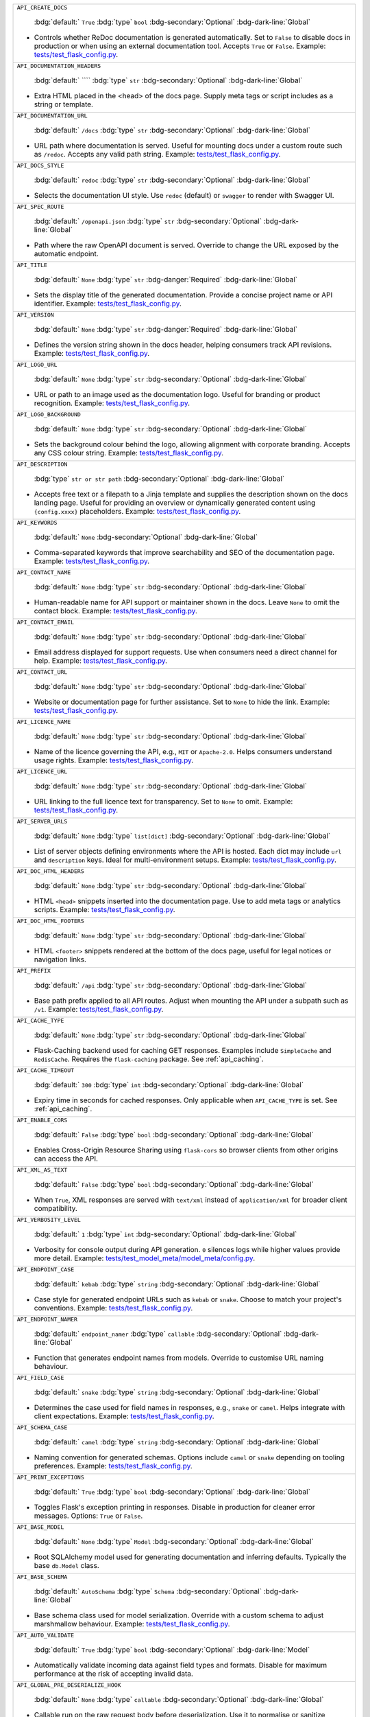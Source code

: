 .. list-table::

    * - ``API_CREATE_DOCS``

          :bdg:`default:` ``True``
          :bdg:`type` ``bool``
          :bdg-secondary:`Optional` :bdg-dark-line:`Global`

        - Controls whether ReDoc documentation is generated automatically. Set to ``False`` to disable docs in production or when using an external documentation tool. Accepts ``True`` or ``False``. Example: `tests/test_flask_config.py <https://github.com/lewis-morris/flarchitect/blob/master/tests/test_flask_config.py>`_.
    * - ``API_DOCUMENTATION_HEADERS``

          :bdg:`default:` ````
          :bdg:`type` ``str``
          :bdg-secondary:`Optional` :bdg-dark-line:`Global`

        - Extra HTML placed in the <head> of the docs page. Supply meta tags or script includes as a string or template.
    * - ``API_DOCUMENTATION_URL``

          :bdg:`default:` ``/docs``
          :bdg:`type` ``str``
          :bdg-secondary:`Optional` :bdg-dark-line:`Global`

        - URL path where documentation is served. Useful for mounting docs under a custom route such as ``/redoc``. Accepts any valid path string. Example: `tests/test_flask_config.py <https://github.com/lewis-morris/flarchitect/blob/master/tests/test_flask_config.py>`_.
    * - ``API_DOCS_STYLE``

          :bdg:`default:` ``redoc``
          :bdg:`type` ``str``
          :bdg-secondary:`Optional` :bdg-dark-line:`Global`

        - Selects the documentation UI style. Use ``redoc`` (default) or ``swagger`` to render with Swagger UI.
    * - ``API_SPEC_ROUTE``

          :bdg:`default:` ``/openapi.json``
          :bdg:`type` ``str``
          :bdg-secondary:`Optional` :bdg-dark-line:`Global`

        - Path where the raw OpenAPI document is served. Override to change the
          URL exposed by the automatic endpoint.
    * - ``API_TITLE``

          :bdg:`default:` ``None``
          :bdg:`type` ``str``
          :bdg-danger:`Required` :bdg-dark-line:`Global`

        - Sets the display title of the generated documentation. Provide a concise project name or API identifier. Example: `tests/test_flask_config.py <https://github.com/lewis-morris/flarchitect/blob/master/tests/test_flask_config.py>`_.
    * - ``API_VERSION``

          :bdg:`default:` ``None``
          :bdg:`type` ``str``
          :bdg-danger:`Required` :bdg-dark-line:`Global`

        - Defines the version string shown in the docs header, helping consumers track API revisions. Example: `tests/test_flask_config.py <https://github.com/lewis-morris/flarchitect/blob/master/tests/test_flask_config.py>`_.
    * - ``API_LOGO_URL``

          :bdg:`default:` ``None``
          :bdg:`type` ``str``
          :bdg-secondary:`Optional` :bdg-dark-line:`Global`

        - URL or path to an image used as the documentation logo. Useful for branding or product recognition. Example: `tests/test_flask_config.py <https://github.com/lewis-morris/flarchitect/blob/master/tests/test_flask_config.py>`_.
    * - ``API_LOGO_BACKGROUND``

          :bdg:`default:` ``None``
          :bdg:`type` ``str``
          :bdg-secondary:`Optional` :bdg-dark-line:`Global`

        - Sets the background colour behind the logo, allowing alignment with corporate branding. Accepts any CSS colour string. Example: `tests/test_flask_config.py <https://github.com/lewis-morris/flarchitect/blob/master/tests/test_flask_config.py>`_.
    * - ``API_DESCRIPTION``

          :bdg:`type` ``str or str path``
          :bdg-secondary:`Optional` :bdg-dark-line:`Global`

        - Accepts free text or a filepath to a Jinja template and supplies the description shown on the docs landing page. Useful for providing an overview or dynamically generated content using ``{config.xxxx}`` placeholders. Example: `tests/test_flask_config.py <https://github.com/lewis-morris/flarchitect/blob/master/tests/test_flask_config.py>`_.
    * - ``API_KEYWORDS``

          :bdg:`default:` ``None``
          :bdg-secondary:`Optional` :bdg-dark-line:`Global`

        - Comma-separated keywords that improve searchability and SEO of the documentation page. Example: `tests/test_flask_config.py <https://github.com/lewis-morris/flarchitect/blob/master/tests/test_flask_config.py>`_.
    * - ``API_CONTACT_NAME``

          :bdg:`default:` ``None``
          :bdg:`type` ``str``
          :bdg-secondary:`Optional` :bdg-dark-line:`Global`

        - Human-readable name for API support or maintainer shown in the docs. Leave ``None`` to omit the contact block. Example: `tests/test_flask_config.py <https://github.com/lewis-morris/flarchitect/blob/master/tests/test_flask_config.py>`_.
    * - ``API_CONTACT_EMAIL``

          :bdg:`default:` ``None``
          :bdg:`type` ``str``
          :bdg-secondary:`Optional` :bdg-dark-line:`Global`

        - Email address displayed for support requests. Use when consumers need a direct channel for help. Example: `tests/test_flask_config.py <https://github.com/lewis-morris/flarchitect/blob/master/tests/test_flask_config.py>`_.
    * - ``API_CONTACT_URL``

          :bdg:`default:` ``None``
          :bdg:`type` ``str``
          :bdg-secondary:`Optional` :bdg-dark-line:`Global`

        - Website or documentation page for further assistance. Set to ``None`` to hide the link. Example: `tests/test_flask_config.py <https://github.com/lewis-morris/flarchitect/blob/master/tests/test_flask_config.py>`_.
    * - ``API_LICENCE_NAME``

          :bdg:`default:` ``None``
          :bdg:`type` ``str``
          :bdg-secondary:`Optional` :bdg-dark-line:`Global`

        - Name of the licence governing the API, e.g., ``MIT`` or ``Apache-2.0``. Helps consumers understand usage rights. Example: `tests/test_flask_config.py <https://github.com/lewis-morris/flarchitect/blob/master/tests/test_flask_config.py>`_.
    * - ``API_LICENCE_URL``

          :bdg:`default:` ``None``
          :bdg:`type` ``str``
          :bdg-secondary:`Optional` :bdg-dark-line:`Global`

        - URL linking to the full licence text for transparency. Set to ``None`` to omit. Example: `tests/test_flask_config.py <https://github.com/lewis-morris/flarchitect/blob/master/tests/test_flask_config.py>`_.
    * - ``API_SERVER_URLS``

          :bdg:`default:` ``None``
          :bdg:`type` ``list[dict]``
          :bdg-secondary:`Optional` :bdg-dark-line:`Global`

        - List of server objects defining environments where the API is hosted. Each dict may include ``url`` and ``description`` keys. Ideal for multi-environment setups. Example: `tests/test_flask_config.py <https://github.com/lewis-morris/flarchitect/blob/master/tests/test_flask_config.py>`_.
    * - ``API_DOC_HTML_HEADERS``

          :bdg:`default:` ``None``
          :bdg:`type` ``str``
          :bdg-secondary:`Optional` :bdg-dark-line:`Global`

        - HTML ``<head>`` snippets inserted into the documentation page. Use to add meta tags or analytics scripts. Example: `tests/test_flask_config.py <https://github.com/lewis-morris/flarchitect/blob/master/tests/test_flask_config.py>`_.
    * - ``API_DOC_HTML_FOOTERS``

          :bdg:`default:` ``None``
          :bdg:`type` ``str``
          :bdg-secondary:`Optional` :bdg-dark-line:`Global`

        - HTML ``<footer>`` snippets rendered at the bottom of the docs page, useful for legal notices or navigation links.
    * - ``API_PREFIX``

          :bdg:`default:` ``/api``
          :bdg:`type` ``str``
          :bdg-secondary:`Optional` :bdg-dark-line:`Global`

        - Base path prefix applied to all API routes. Adjust when mounting the API under a subpath such as ``/v1``. Example: `tests/test_flask_config.py <https://github.com/lewis-morris/flarchitect/blob/master/tests/test_flask_config.py>`_.
    * - ``API_CACHE_TYPE``

          :bdg:`default:` ``None``
          :bdg:`type` ``str``
          :bdg-secondary:`Optional` :bdg-dark-line:`Global`

        - Flask-Caching backend used for caching GET responses. Examples include ``SimpleCache`` and ``RedisCache``. Requires the ``flask-caching`` package. See :ref:`api_caching`.
    * - ``API_CACHE_TIMEOUT``

          :bdg:`default:` ``300``
          :bdg:`type` ``int``
          :bdg-secondary:`Optional` :bdg-dark-line:`Global`

        - Expiry time in seconds for cached responses. Only applicable when ``API_CACHE_TYPE`` is set. See :ref:`api_caching`.
    * - ``API_ENABLE_CORS``

          :bdg:`default:` ``False``
          :bdg:`type` ``bool``
          :bdg-secondary:`Optional` :bdg-dark-line:`Global`

        - Enables Cross-Origin Resource Sharing using ``flask-cors`` so browser clients from other origins can access the API.
    * - ``API_XML_AS_TEXT``

          :bdg:`default:` ``False``
          :bdg:`type` ``bool``
          :bdg-secondary:`Optional` :bdg-dark-line:`Global`

        - When ``True``, XML responses are served with ``text/xml`` instead of ``application/xml`` for broader client compatibility.
    * - ``API_VERBOSITY_LEVEL``

          :bdg:`default:` ``1``
          :bdg:`type` ``int``
          :bdg-secondary:`Optional` :bdg-dark-line:`Global`

        - Verbosity for console output during API generation. ``0`` silences logs while higher values provide more detail. Example: `tests/test_model_meta/model_meta/config.py <https://github.com/lewis-morris/flarchitect/blob/master/tests/test_model_meta/model_meta/config.py>`_.
    * - ``API_ENDPOINT_CASE``

          :bdg:`default:` ``kebab``
          :bdg:`type` ``string``
          :bdg-secondary:`Optional` :bdg-dark-line:`Global`

        - Case style for generated endpoint URLs such as ``kebab`` or ``snake``. Choose to match your project's conventions. Example: `tests/test_flask_config.py <https://github.com/lewis-morris/flarchitect/blob/master/tests/test_flask_config.py>`_.
    * - ``API_ENDPOINT_NAMER``

          :bdg:`default:` ``endpoint_namer``
          :bdg:`type` ``callable``
          :bdg-secondary:`Optional` :bdg-dark-line:`Global`

        - Function that generates endpoint names from models. Override to customise URL naming behaviour.
    * - ``API_FIELD_CASE``

          :bdg:`default:` ``snake``
          :bdg:`type` ``string``
          :bdg-secondary:`Optional` :bdg-dark-line:`Global`

        - Determines the case used for field names in responses, e.g., ``snake`` or ``camel``. Helps integrate with client expectations. Example: `tests/test_flask_config.py <https://github.com/lewis-morris/flarchitect/blob/master/tests/test_flask_config.py>`_.
    * - ``API_SCHEMA_CASE``

          :bdg:`default:` ``camel``
          :bdg:`type` ``string``
          :bdg-secondary:`Optional` :bdg-dark-line:`Global`

        - Naming convention for generated schemas. Options include ``camel`` or ``snake`` depending on tooling preferences. Example: `tests/test_flask_config.py <https://github.com/lewis-morris/flarchitect/blob/master/tests/test_flask_config.py>`_.
    * - ``API_PRINT_EXCEPTIONS``

          :bdg:`default:` ``True``
          :bdg:`type` ``bool``
          :bdg-secondary:`Optional` :bdg-dark-line:`Global`

        - Toggles Flask's exception printing in responses. Disable in production for cleaner error messages. Options: ``True`` or ``False``.
    * - ``API_BASE_MODEL``

          :bdg:`default:` ``None``
          :bdg:`type` ``Model``
          :bdg-secondary:`Optional` :bdg-dark-line:`Global`

        - Root SQLAlchemy model used for generating documentation and inferring defaults. Typically the base ``db.Model`` class.
    * - ``API_BASE_SCHEMA``

          :bdg:`default:` ``AutoSchema``
          :bdg:`type` ``Schema``
          :bdg-secondary:`Optional` :bdg-dark-line:`Global`

        - Base schema class used for model serialization. Override with a custom schema to adjust marshmallow behaviour. Example: `tests/test_flask_config.py <https://github.com/lewis-morris/flarchitect/blob/master/tests/test_flask_config.py>`_.
    * - ``API_AUTO_VALIDATE``

          :bdg:`default:` ``True``
          :bdg:`type` ``bool``
          :bdg-secondary:`Optional` :bdg-dark-line:`Model`

        - Automatically validate incoming data against field types and formats. Disable for maximum performance at the risk of accepting invalid data.
    * - ``API_GLOBAL_PRE_DESERIALIZE_HOOK``

          :bdg:`default:` ``None``
          :bdg:`type` ``callable``
          :bdg-secondary:`Optional` :bdg-dark-line:`Global`

        - Callable run on the raw request body before deserialization. Use it to normalise or sanitize payloads globally.
    * - ``API_ALLOW_CASCADE_DELETE``

          :bdg-secondary:`Optional` 

        - Allows cascading deletes on related models when a parent is removed. Use with caution to avoid accidental data loss. Example: `tests/test_flask_config.py <https://github.com/lewis-morris/flarchitect/blob/master/tests/test_flask_config.py>`_.
    * - ``API_IGNORE_UNDERSCORE_ATTRIBUTES``

          :bdg:`default:` ``True``
          :bdg:`type` ``bool``
          :bdg-secondary:`Optional` :bdg-dark-line:`Model`

        - Ignores attributes prefixed with ``_`` during serialization to keep internal fields hidden. Example: `tests/test_flask_config.py <https://github.com/lewis-morris/flarchitect/blob/master/tests/test_flask_config.py>`_.
    * - ``API_SERIALIZATION_TYPE``

          :bdg-secondary:`Optional`

        - Output format for serialized data. Options include ``url`` (default), ``json``, ``dynamic`` and ``hybrid``. Determines how responses are rendered. Example: `tests/test_flask_config.py <https://github.com/lewis-morris/flarchitect/blob/master/tests/test_flask_config.py>`_.
    * - ``API_SERIALIZATION_DEPTH``

          :bdg-secondary:`Optional` 

        - Depth for nested relationship serialization. Higher numbers include deeper related objects, impacting performance.
    * - ``API_DUMP_HYBRID_PROPERTIES``

          :bdg:`default:` ``True``
          :bdg:`type` ``bool``
          :bdg-secondary:`Optional` :bdg-dark-line:`Model`

        - Includes hybrid SQLAlchemy properties in serialized output. Disable to omit computed attributes. Example: `tests/test_flask_config.py <https://github.com/lewis-morris/flarchitect/blob/master/tests/test_flask_config.py>`_.
    * - ``API_ADD_RELATIONS``

          :bdg:`default:` ``True``
          :bdg:`type` ``bool``
          :bdg-secondary:`Optional` :bdg-dark-line:`Model`

        - Adds relationship fields to serialized output, enabling nested data representation. Example: `tests/test_flask_config.py <https://github.com/lewis-morris/flarchitect/blob/master/tests/test_flask_config.py>`_.
    * - ``API_PAGINATION_SIZE_DEFAULT``

          :bdg:`default:` ``20``
          :bdg:`type` ``int``
          :bdg-secondary:`Optional` :bdg-dark-line:`Global`

        - Default number of items returned per page when pagination is enabled. Set lower for lightweight responses. Example: `tests/test_api_filters.py <https://github.com/lewis-morris/flarchitect/blob/master/tests/test_api_filters.py>`_.
    * - ``API_PAGINATION_SIZE_MAX``

          :bdg:`default:` ``100``
          :bdg:`type` ``int``
          :bdg-secondary:`Optional` :bdg-dark-line:`Global`

        - Maximum allowed page size to prevent clients requesting excessive data. Adjust based on performance considerations.
    * - ``API_READ_ONLY``

          :bdg:`default:` ``True``
          :bdg:`type` ``bool``
          :bdg-secondary:`Optional` :bdg-dark-line:`Model`

        - When ``True``, only read operations are allowed on models, blocking writes for safety. Example: `tests/test_flask_config.py <https://github.com/lewis-morris/flarchitect/blob/master/tests/test_flask_config.py>`_.
    * - ``API_ALLOW_ORDER_BY``

          :bdg:`default:` ``True``
          :bdg:`type` ``bool``
          :bdg-secondary:`Optional` :bdg-dark-line:`Model`

        - Enables ``order_by`` query parameter to sort results. Disable to enforce fixed ordering. Example: `tests/test_flask_config.py <https://github.com/lewis-morris/flarchitect/blob/master/tests/test_flask_config.py>`_.
    * - ``API_ALLOW_FILTER``

          :bdg:`default:` ``True``
          :bdg:`type` ``bool``
          :bdg-secondary:`Optional` :bdg-dark-line:`Model`

        - Allows filtering using query parameters. Useful for building rich search functionality. Also recognised as ``API_ALLOW_FILTERS``. Example: `tests/test_flask_config.py <https://github.com/lewis-morris/flarchitect/blob/master/tests/test_flask_config.py>`_.
    * - ``API_ALLOW_JOIN``

          :bdg:`default:` ``False``
          :bdg:`type` ``bool``
          :bdg-secondary:`Optional` :bdg-dark-line:`Model`

        - Enables ``join`` query parameter to include related resources in queries.
    * - ``API_ALLOW_GROUPBY``

          :bdg:`default:` ``False``
          :bdg:`type` ``bool``
          :bdg-secondary:`Optional` :bdg-dark-line:`Model`

        - Enables ``groupby`` query parameter for grouping results.
    * - ``API_ALLOW_AGGREGATION``

          :bdg:`default:` ``False``
          :bdg:`type` ``bool``
          :bdg-secondary:`Optional` :bdg-dark-line:`Model`

        - Allows aggregate functions like ``field|label__sum`` for summarising data.
    * - ``API_ALLOW_SELECT_FIELDS``

          :bdg:`default:` ``True``
          :bdg:`type` ``bool``
          :bdg-secondary:`Optional` :bdg-dark-line:`Model`

        - Allows clients to specify which fields to return, reducing payload size. Example: `tests/test_flask_config.py <https://github.com/lewis-morris/flarchitect/blob/master/tests/test_flask_config.py>`_.
    * - ``API_ALLOWED_METHODS``

          :bdg:`default:` ``[]``
          :bdg:`type` ``list[str]``
          :bdg-secondary:`Optional` :bdg-dark-line:`Model`

        - Explicit list of HTTP methods permitted on routes. Only methods in this list are enabled.
    * - ``API_BLOCK_METHODS``

          :bdg:`default:` ``[]``
          :bdg:`type` ``list[str]``
          :bdg-secondary:`Optional` :bdg-dark-line:`Model`

        - Methods that should be disabled even if allowed elsewhere, e.g., ``["DELETE", "POST"]`` for read-only APIs.
    * - ``API_AUTHENTICATE``

          :bdg-secondary:`Optional` 

        - Enables authentication on all routes. When provided, requests must pass the configured authentication check. Example: `tests/test_authentication.py <https://github.com/lewis-morris/flarchitect/blob/master/tests/test_authentication.py>`_.
    * - ``API_AUTHENTICATE_METHOD``

          :bdg-secondary:`Optional` 

        - Name of the authentication method used, such as ``jwt`` or ``basic``. Determines which auth backend to apply. Example: `tests/test_authentication.py <https://github.com/lewis-morris/flarchitect/blob/master/tests/test_authentication.py>`_.
    * - ``API_CREDENTIAL_HASH_FIELD``

          :bdg:`default:` ``None``
          :bdg:`type` ``str``
          :bdg-secondary:`Optional` :bdg-dark-line:`Global`

        - Field on the user model storing a hashed credential for API key auth. Required when using ``api_key`` authentication.
    * - ``API_CREDENTIAL_CHECK_METHOD``

          :bdg:`default:` ``None``
          :bdg:`type` ``str``
          :bdg-secondary:`Optional` :bdg-dark-line:`Global`

        - Name of the method on the user model that validates a plaintext credential, such as ``check_password``.
    * - ``API_KEY_AUTH_AND_RETURN_METHOD``

          :bdg:`default:` ``None``
          :bdg:`type` ``callable``
          :bdg-secondary:`Optional` :bdg-dark-line:`Global`

        - Custom function for API key auth that receives a key and returns the matching user object.
    * - ``API_USER_LOOKUP_FIELD``

          :bdg:`default:` ``None``
          :bdg:`type` ``str``
          :bdg-secondary:`Optional` :bdg-dark-line:`Global`

        - Attribute used to locate a user, e.g., ``username`` or ``email``.
    * - ``API_CUSTOM_AUTH``

          :bdg:`default:` ``None``
          :bdg:`type` ``callable``
          :bdg-secondary:`Optional` :bdg-dark-line:`Global`

        - Callable invoked when ``API_AUTHENTICATE_METHOD`` includes ``"custom"``. It must return the authenticated user or ``None``.
    * - ``API_USER_MODEL``

          :bdg-secondary:`Optional`

        - Import path for the user model leveraged during authentication workflows. Example: `tests/test_authentication.py <https://github.com/lewis-morris/flarchitect/blob/master/tests/test_authentication.py>`_.
    * - ``API_GLOBAL_SETUP_CALLBACK``

          :bdg:`default:` ``None``
          :bdg:`type` ``callable``
          :bdg-secondary:`Optional` :bdg-dark-line:`Global`

        - Runs before any model-specific processing. Use method-specific variants like ``API_GET_GLOBAL_SETUP_CALLBACK`` to target individual HTTP methods.
    * - ``API_FILTER_CALLBACK``

          :bdg:`default:` ``None``
          :bdg:`type` ``callable``
          :bdg-secondary:`Optional` :bdg-dark-line:`Model`

        - Adjusts the SQLAlchemy query before filters or pagination are applied.
    * - ``API_ADD_CALLBACK``

          :bdg:`default:` ``None``
          :bdg:`type` ``callable``
          :bdg-secondary:`Optional` :bdg-dark-line:`Model`

        - Invoked prior to committing a new object to the database.
    * - ``API_UPDATE_CALLBACK``

          :bdg:`default:` ``None``
          :bdg:`type` ``callable``
          :bdg-secondary:`Optional` :bdg-dark-line:`Model`

        - Called before persisting changes to an existing object.
    * - ``API_REMOVE_CALLBACK``

          :bdg:`default:` ``None``
          :bdg:`type` ``callable``
          :bdg-secondary:`Optional` :bdg-dark-line:`Model`

        - Executed before deleting an object from the database.
    * - ``API_SETUP_CALLBACK``

          :bdg:`default:` ``None``
          :bdg:`type` ``callable``
          :bdg-secondary:`Optional` :bdg-dark-line:`Model Method`

        - Function executed before processing a request, ideal for setup tasks or validation. Example: `tests/test_flask_config.py <https://github.com/lewis-morris/flarchitect/blob/master/tests/test_flask_config.py>`_.
    * - ``API_RETURN_CALLBACK``

          :bdg:`default:` ``None``
          :bdg:`type` ``callable``
          :bdg-secondary:`Optional` :bdg-dark-line:`Model Method`

        - Callback invoked to modify the response payload before returning it to the client. Example: `tests/test_flask_config.py <https://github.com/lewis-morris/flarchitect/blob/master/tests/test_flask_config.py>`_.
    * - ``API_ERROR_CALLBACK``

          :bdg:`default:` ``None``
          :bdg:`type` ``callable``
          :bdg-secondary:`Optional` :bdg-dark-line:`Global`

        - Error-handling hook allowing custom formatting or logging of exceptions. Example: `tests/test_flask_config.py <https://github.com/lewis-morris/flarchitect/blob/master/tests/test_flask_config.py>`_.
    * - ``API_DUMP_CALLBACK``

          :bdg:`default:` ``None``
          :bdg:`type` ``callable``
          :bdg-secondary:`Optional` :bdg-dark-line:`Model Method`

        - Post-serialization hook to adjust data after Marshmallow dumping.
    * - ``API_FINAL_CALLBACK``

          :bdg:`default:` ``None``
          :bdg:`type` ``callable``
          :bdg-secondary:`Optional` :bdg-dark-line:`Global`

        - Executes just before the response is serialized and returned to the client.
    * - ``API_ADDITIONAL_QUERY_PARAMS``

          :bdg:`default:` ``None``
          :bdg:`type` ``list[dict]``
          :bdg-secondary:`Optional` :bdg-dark-line:`Model Method`

        - Extra query parameters supported by the endpoint. Each dict may contain ``name`` and ``schema`` keys. Example: `tests/test_flask_config.py <https://github.com/lewis-morris/flarchitect/blob/master/tests/test_flask_config.py>`_.
    * - ``API_DUMP_DATETIME``

          :bdg:`default:` ``True``
          :bdg:`type` ``bool``
          :bdg-secondary:`Optional` :bdg-dark-line:`Global`

        - Appends the current UTC timestamp to responses for auditing. Example: `tests/test_flask_config.py <https://github.com/lewis-morris/flarchitect/blob/master/tests/test_flask_config.py>`_.
    * - ``API_DUMP_VERSION``

          :bdg:`default:` ``True``
          :bdg:`type` ``bool``
          :bdg-secondary:`Optional` :bdg-dark-line:`Global`

        - Includes the API version string in every payload. Helpful for client-side caching. Example: `tests/test_flask_config.py <https://github.com/lewis-morris/flarchitect/blob/master/tests/test_flask_config.py>`_.
    * - ``API_DUMP_STATUS_CODE``

          :bdg:`default:` ``True``
          :bdg:`type` ``bool``
          :bdg-secondary:`Optional` :bdg-dark-line:`Global`

        - Adds the HTTP status code to the serialized output, clarifying request outcomes. Example: `tests/test_flask_config.py <https://github.com/lewis-morris/flarchitect/blob/master/tests/test_flask_config.py>`_.
    * - ``API_DUMP_RESPONSE_MS``

          :bdg:`default:` ``True``
          :bdg:`type` ``bool``
          :bdg-secondary:`Optional` :bdg-dark-line:`Global`

        - Adds the elapsed request processing time in milliseconds to each response.
    * - ``API_DUMP_TOTAL_COUNT``

          :bdg:`default:` ``True``
          :bdg:`type` ``bool``
          :bdg-secondary:`Optional` :bdg-dark-line:`Global`

        - Includes the total number of available records in list responses, aiding pagination UX.
    * - ``API_DUMP_NULL_NEXT_URL``

          :bdg:`default:` ``True``
          :bdg:`type` ``bool``
          :bdg-secondary:`Optional` :bdg-dark-line:`Global`

        - When pagination reaches the end, returns ``null`` for ``next`` URLs instead of omitting the key. Example: `tests/test_flask_config.py <https://github.com/lewis-morris/flarchitect/blob/master/tests/test_flask_config.py>`_.
    * - ``API_DUMP_NULL_PREVIOUS_URL``

          :bdg:`default:` ``True``
          :bdg:`type` ``bool``
          :bdg-secondary:`Optional` :bdg-dark-line:`Global`

        - Ensures ``previous`` URLs are present even when no prior page exists by returning ``null``. Example: `tests/test_flask_config.py <https://github.com/lewis-morris/flarchitect/blob/master/tests/test_flask_config.py>`_.
    * - ``API_DUMP_NULL_ERRORS``

          :bdg:`default:` ``True``
          :bdg:`type` ``bool``
          :bdg-secondary:`Optional` :bdg-dark-line:`Global`

        - Ensures an ``errors`` key is always present in responses, defaulting to ``null`` when no errors occurred. Example: `tests/test_flask_config.py <https://github.com/lewis-morris/flarchitect/blob/master/tests/test_flask_config.py>`_.
    * - ``API_RATE_LIMIT``

          :bdg:`default:` ``None``
          :bdg:`type` ``str``
          :bdg-secondary:`Optional` :bdg-dark-line:`Model Method`

        - Rate limit string using Flask-Limiter syntax (e.g., ``100/minute``) to throttle requests. Example: `tests/test_flask_config.py <https://github.com/lewis-morris/flarchitect/blob/master/tests/test_flask_config.py>`_.
    * - ``API_RATE_LIMIT_CALLBACK``

          :bdg:`default:` ``None``
          :bdg:`type` ``callable``
          :bdg-secondary:`Optional` :bdg-dark-line:`Global`

        - Reserved hook that would fire when a request exceeds its rate limit.
          The callable could log the event or return a bespoke response.
          Currently, ``flarchitect`` does not invoke this callback, so setting it has no effect.
    * - ``API_RATE_LIMIT_STORAGE_URI``

          :bdg:`default:` ``None``
          :bdg:`type` ``str``
          :bdg-secondary:`Optional` :bdg-dark-line:`Global`

        - URI for the rate limiter's storage backend, e.g., ``redis://127.0.0.1:6379``.
          When omitted, ``flarchitect`` probes for Redis, Memcached, or MongoDB and falls back to in-memory storage.
          Use this to pin rate limiting to a specific service instead of auto-detection.
    * - ``IGNORE_FIELDS``

          :bdg:`default:` ``None``
          :bdg:`type` ``list[str]``
          :bdg-secondary:`Optional` :bdg-dark-line:`Model Method`

        - Intended list of attributes hidden from both requests and responses.
          Use it when a column should never be accepted or exposed, such as ``internal_notes``.
          At present the core does not process this flag, so filtering must be handled manually.
    * - ``IGNORE_OUTPUT_FIELDS``

          :bdg:`default:` ``None``
          :bdg:`type` ``list[str]``
          :bdg-secondary:`Optional` :bdg-dark-line:`Model Method`

        - Fields accepted during writes but stripped from serialized responses—ideal for secrets like ``password``.
          This option is not yet wired into the serializer; custom schema logic is required to enforce it.
    * - ``IGNORE_INPUT_FIELDS``

          :bdg:`default:` ``None``
          :bdg:`type` ``list[str]``
          :bdg-secondary:`Optional` :bdg-dark-line:`Model Method`

        - Attributes the API ignores if clients supply them, while still returning the values when present on the model.
          Useful for server-managed columns such as ``created_at``.
          Currently this flag is informational and does not trigger automatic filtering.
    * - ``API_BLUEPRINT_NAME``

          :bdg:`default:` ``None``
          :bdg:`type` ``str``
          :bdg-secondary:`Optional` :bdg-dark-line:`Global`

        - Proposed name for the Flask blueprint wrapping all API routes.
          The extension presently registers the blueprint as ``"api"`` regardless of this value.
          Treat it as a placeholder for future namespacing support.
    * - ``API_SOFT_DELETE``

          :bdg:`default:` ``False``
          :bdg:`type` ``bool``
          :bdg-secondary:`Optional` :bdg-dark-line:`Global`

        - Marks records as deleted rather than removing them from the database.
          When enabled, ``DELETE`` swaps a configured attribute to its "deleted" value unless ``?cascade_delete=1`` is sent.
        - Example::

              class Config:
                  API_SOFT_DELETE = True
    * - ``API_SOFT_DELETE_ATTRIBUTE``

          :bdg:`default:` ``None``
          :bdg:`type` ``str``
          :bdg-secondary:`Optional` :bdg-dark-line:`Global`

        - Model column that stores the delete state, such as ``status`` or ``is_deleted``.
          ``flarchitect`` updates this attribute to the "deleted" value during soft deletes.
          Example::

              API_SOFT_DELETE_ATTRIBUTE = "status"
    * - ``API_SOFT_DELETE_VALUES``

          :bdg:`default:` ``None``
          :bdg:`type` ``tuple``
          :bdg-secondary:`Optional` :bdg-dark-line:`Global`

        - Two-element tuple defining the active and deleted markers for ``API_SOFT_DELETE_ATTRIBUTE``.
          For example, ``("active", "deleted")`` or ``(1, 0)``.
          The second value is written when a soft delete occurs.
    * - ``API_ALLOW_DELETE_RELATED``

          :bdg:`default:` ``True``
          :bdg:`type` ``bool``
          :bdg-secondary:`Optional` :bdg-dark-line:`Model Method`

        - Historical flag intended to control whether child records are deleted alongside their parent.
          The current deletion engine only honours ``API_ALLOW_CASCADE_DELETE``, so this setting is ignored.
          Leave it unset unless future versions reintroduce granular control.
    * - ``API_ALLOW_DELETE_DEPENDENTS``

          :bdg:`default:` ``True``
          :bdg:`type` ``bool``
          :bdg-secondary:`Optional` :bdg-dark-line:`Model Method`

        - Companion flag to ``API_ALLOW_DELETE_RELATED`` covering association-table entries and similar dependents.
          Not currently evaluated by the code base; cascade behaviour hinges solely on ``API_ALLOW_CASCADE_DELETE``.
          Documented for completeness and potential future use.
    * - ``GET_MANY_SUMMARY``

          :bdg:`default:` ``None``
          :bdg:`type` ``str``
          :bdg-secondary:`Optional` :bdg-dark-line:`Model Method`

        - Customises the ``summary`` line for list endpoints in the generated OpenAPI spec.
          Example: ``get_many_summary = "List all books"`` produces that phrase on ``GET /books``.
          Useful for clarifying collection responses at a glance.
    * - ``GET_SINGLE_SUMMARY``

          :bdg:`default:` ``None``
          :bdg:`type` ``str``
          :bdg-secondary:`Optional` :bdg-dark-line:`Model Method`

        - Defines the doc summary for single-item ``GET`` requests.
          ``get_single_summary = "Fetch one book by ID"`` would appear beside ``GET /books/{id}``.
          Helps consumers quickly grasp endpoint intent.
    * - ``POST_SUMMARY``

          :bdg:`default:` ``None``
          :bdg:`type` ``str``
          :bdg-secondary:`Optional` :bdg-dark-line:`Model Method`

        - Short line describing the create operation in documentation.
          For instance, ``post_summary = "Create a new book"`` labels ``POST /books`` accordingly.
          Particularly handy when auto-generated names need clearer wording.
    * - ``PATCH_SUMMARY``

          :bdg:`default:` ``None``
          :bdg:`type` ``str``
          :bdg-secondary:`Optional` :bdg-dark-line:`Model Method`

        - Sets the summary for ``PATCH`` endpoints used in the OpenAPI docs.
          Example: ``patch_summary = "Update selected fields of a book"``.
          Provides readers with a concise explanation of partial updates.
